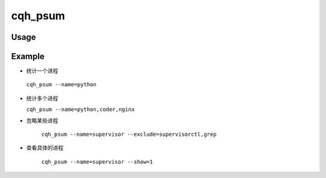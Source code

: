 cqh_psum
========


Usage
-----

Example
---------------------------
*  统计一个进程

 ``cqh_psum --name=python``

* 统计多个进程

  ``cqh_psum --name=python,coder,nginx``  

* 忽略某些进程

   ``cqh_psum --name=supervisor --exclude=supervisorctl,grep`` 

* 查看具体的进程

    ``cqh_psum --name=supervisor --show=1``



